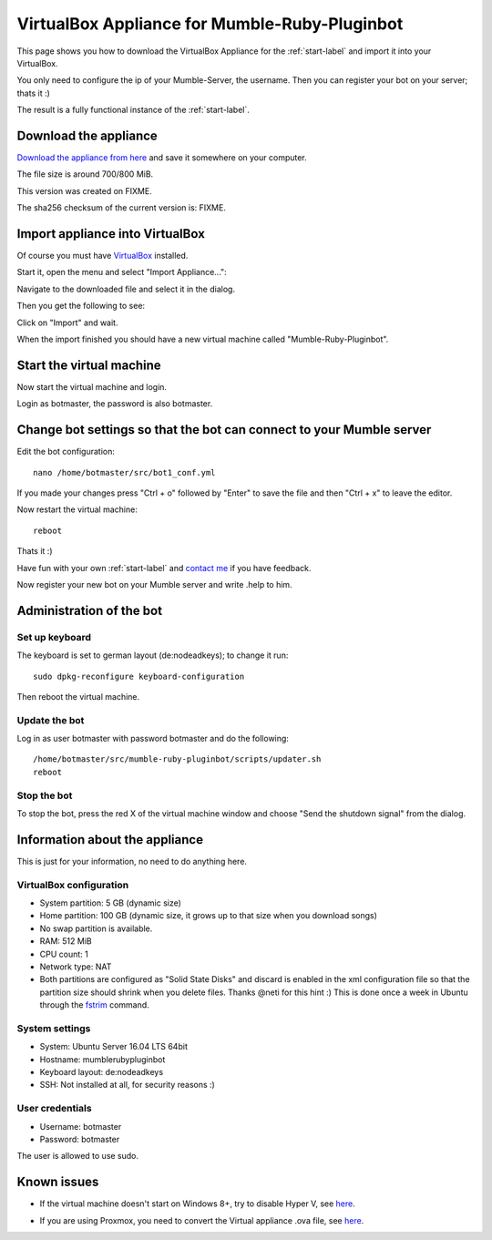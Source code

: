 .. _appliance-label:

VirtualBox Appliance for Mumble-Ruby-Pluginbot
==============================================

This page shows you how to download the VirtualBox Appliance for the :ref:`start-label` and import it into your VirtualBox.

You only need to configure the ip of your Mumble-Server, the username. Then you can register your bot on your server; thats it :)

The result is a fully functional instance of the :ref:`start-label`.

Download the appliance
----------------------

`Download the appliance from here`_ and save it somewhere on your computer.

.. _Download the appliance from here: https://www.natenom.com/fixme/

The file size is around 700/800 MiB.

This version was created on FIXME.

The sha256 checksum of the current version is: FIXME.

Import appliance into VirtualBox
--------------------------------

Of course you must have `VirtualBox`__ installed.

__ http://virtualbox.org/

Start it, open the menu and select "Import Appliance...":

.. image:: images/appliance/Virtualbox_appliance_mumblerubypluginbot_import.png

Navigate to the downloaded file and select it in the dialog.

Then you get the following to see:

.. image:: images/appliance/Virtualbox_appliance_mumblerubypluginbot_import_2.png

Click on "Import" and wait.

When the import finished you should have a new virtual machine called "Mumble-Ruby-Pluginbot".

Start the virtual machine
-------------------------

Now start the virtual machine and login.

.. image:: images/appliance/Virtualbox_appliance_mumblerubypluginbot_login.png

Login as botmaster, the password is also botmaster.

Change bot settings so that the bot can connect to your Mumble server
---------------------------------------------------------------------

.. _note::

  - Please note that on most Mumble servers you can't use space characters in usernames; use an underscore ("_") instead.
  - If you set the value of mumbleserver_targetchannel to "" the bot enters the default channel on the first connect and the previous channel on reconnect once he is registered.

Edit the bot configuration::

  nano /home/botmaster/src/bot1_conf.yml

.. image:: images/appliance/Virtualbox_appliance_mumblerubypluginbot_edit_botconf.png

If you made your changes press "Ctrl + o" followed by "Enter" to save the file and then "Ctrl + x" to leave the editor.

Now restart the virtual machine::

  reboot

Thats it :)

Have fun with your own :ref:`start-label` and `contact me`_ if you have feedback.

.. _contact me: https://www.natenom.com/

Now register your new bot on your Mumble server and write .help to him.

Administration of the bot
-------------------------

Set up keyboard
^^^^^^^^^^^^^^^

The keyboard is set to german layout (de:nodeadkeys); to change it run::

    sudo dpkg-reconfigure keyboard-configuration

Then reboot the virtual machine.

Update the bot
^^^^^^^^^^^^^^

Log in as user botmaster with password botmaster and do the following::

  /home/botmaster/src/mumble-ruby-pluginbot/scripts/updater.sh
  reboot

Stop the bot
^^^^^^^^^^^^

To stop the bot, press the red X of the virtual machine window and choose "Send the shutdown signal" from the dialog.

.. image:: images/appliance/Virtualbox_appliance_mumblerubypluginbot_close_vm.png

Information about the appliance
-------------------------------

This is just for your information, no need to do anything here.

VirtualBox configuration
^^^^^^^^^^^^^^^^^^^^^^^^
- System partition: 5 GB (dynamic size)
- Home partition: 100 GB (dynamic size, it grows up to that size when you download songs)
- No swap partition is available.
- RAM: 512 MiB
- CPU count: 1
- Network type: NAT
- Both partitions are configured as "Solid State Disks" and discard is enabled in the xml configuration file so that the partition size should shrink when you delete files. Thanks @neti for this hint :) This is done once a week in Ubuntu through the `fstrim`_ command.

.. _fstrim: https://wiki.archlinux.org/index.php/Solid_State_Drives#Apply_periodic_TRIM_via_fstrim

System settings
^^^^^^^^^^^^^^^

- System: Ubuntu Server 16.04 LTS 64bit
- Hostname: mumblerubypluginbot
- Keyboard layout: de:nodeadkeys
- SSH: Not installed at all, for security reasons :)

User credentials
^^^^^^^^^^^^^^^^

- Username: botmaster
- Password: botmaster

The user is allowed to use sudo.

Known issues
------------

- If the virtual machine doesn't start on Windows 8+, try to disable Hyper V, see `here`__.

__ http://www.eightforums.com/tutorials/42041-hyper-v-enable-disable-windows-8-a.html

- If you are using Proxmox, you need to convert the Virtual appliance .ova file, see `here`__.

__ http://www.jamescoyle.net/how-to/1218-upload-ova-to-proxmox-kvm
